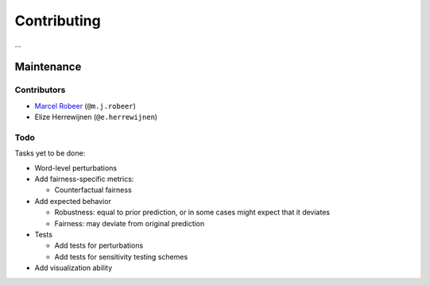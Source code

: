 Contributing
============

...

Maintenance
-----------

Contributors
^^^^^^^^^^^^


* `Marcel Robeer <https://www.uu.nl/staff/MJRobeer>`_ (\ ``@m.j.robeer``\ )
* Elize Herrewijnen (\ ``@e.herrewijnen``\ )

Todo
^^^^

Tasks yet to be done:


* Word-level perturbations
* Add fairness-specific metrics:

  * Counterfactual fairness

* Add expected behavior

  * Robustness: equal to prior prediction, or in some cases might expect that it deviates
  * Fairness: may deviate from original prediction

* Tests

  * Add tests for perturbations
  * Add tests for sensitivity testing schemes

* Add visualization ability
